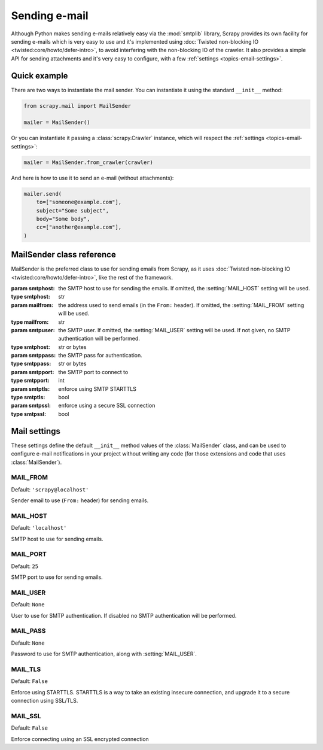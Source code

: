 .. _topics-email:

==============
Sending e-mail
==============

.. module:: scrapy.mail
   :synopsis: Email sending facility

Although Python makes sending e-mails relatively easy via the :mod:`smtplib`
library, Scrapy provides its own facility for sending e-mails which is very
easy to use and it's implemented using :doc:`Twisted non-blocking IO
<twisted:core/howto/defer-intro>`, to avoid interfering with the non-blocking
IO of the crawler. It also provides a simple API for sending attachments and
it's very easy to configure, with a few :ref:`settings
<topics-email-settings>`.

Quick example
=============

There are two ways to instantiate the mail sender. You can instantiate it using
the standard ``__init__`` method:

.. code-block:: python

    from scrapy.mail import MailSender

    mailer = MailSender()

Or you can instantiate it passing a :class:`scrapy.Crawler` instance, which
will respect the :ref:`settings <topics-email-settings>`:

.. skip: start
.. code-block:: python

    mailer = MailSender.from_crawler(crawler)

And here is how to use it to send an e-mail (without attachments):

.. code-block:: python

    mailer.send(
        to=["someone@example.com"],
        subject="Some subject",
        body="Some body",
        cc=["another@example.com"],
    )
.. skip: end

MailSender class reference
==========================

MailSender is the preferred class to use for sending emails from Scrapy, as it
uses :doc:`Twisted non-blocking IO <twisted:core/howto/defer-intro>`, like the
rest of the framework.

.. class:: MailSender(smtphost=None, mailfrom=None, smtpuser=None, smtppass=None, smtpport=None)

    :param smtphost: the SMTP host to use for sending the emails. If omitted, the
      :setting:`MAIL_HOST` setting will be used.
    :type smtphost: str

    :param mailfrom: the address used to send emails (in the ``From:`` header).
      If omitted, the :setting:`MAIL_FROM` setting will be used.
    :type mailfrom: str

    :param smtpuser: the SMTP user. If omitted, the :setting:`MAIL_USER`
      setting will be used. If not given, no SMTP authentication will be
      performed.
    :type smtphost: str or bytes

    :param smtppass: the SMTP pass for authentication.
    :type smtppass: str or bytes

    :param smtpport: the SMTP port to connect to
    :type smtpport: int

    :param smtptls: enforce using SMTP STARTTLS
    :type smtptls: bool

    :param smtpssl: enforce using a secure SSL connection
    :type smtpssl: bool

    .. classmethod:: from_crawler(crawler)

        Instantiate using a :class:`scrapy.Crawler` instance, which will
        respect :ref:`these Scrapy settings <topics-email-settings>`.

        :param crawler: the crawler
        :type settings: :class:`scrapy.Crawler` object

    .. method:: send(to, subject, body, cc=None, attachs=(), mimetype='text/plain', charset=None)

        Send email to the given recipients.

        :param to: the e-mail recipients as a string or as a list of strings
        :type to: str or list

        :param subject: the subject of the e-mail
        :type subject: str

        :param cc: the e-mails to CC as a string or as a list of strings
        :type cc: str or list

        :param body: the e-mail body
        :type body: str

        :param attachs: an iterable of tuples ``(attach_name, mimetype,
          file_object)`` where  ``attach_name`` is a string with the name that will
          appear on the e-mail's attachment, ``mimetype`` is the mimetype of the
          attachment and ``file_object`` is a readable file object with the
          contents of the attachment
        :type attachs: collections.abc.Iterable

        :param mimetype: the MIME type of the e-mail
        :type mimetype: str

        :param charset: the character encoding to use for the e-mail contents
        :type charset: str


.. _topics-email-settings:

Mail settings
=============

These settings define the default ``__init__`` method values of the :class:`MailSender`
class, and can be used to configure e-mail notifications in your project without
writing any code (for those extensions and code that uses :class:`MailSender`).

.. setting:: MAIL_FROM

MAIL_FROM
---------

Default: ``'scrapy@localhost'``

Sender email to use (``From:`` header) for sending emails.

.. setting:: MAIL_HOST

MAIL_HOST
---------

Default: ``'localhost'``

SMTP host to use for sending emails.

.. setting:: MAIL_PORT

MAIL_PORT
---------

Default: ``25``

SMTP port to use for sending emails.

.. setting:: MAIL_USER

MAIL_USER
---------

Default: ``None``

User to use for SMTP authentication. If disabled no SMTP authentication will be
performed.

.. setting:: MAIL_PASS

MAIL_PASS
---------

Default: ``None``

Password to use for SMTP authentication, along with :setting:`MAIL_USER`.

.. setting:: MAIL_TLS

MAIL_TLS
--------

Default: ``False``

Enforce using STARTTLS. STARTTLS is a way to take an existing insecure connection, and upgrade it to a secure connection using SSL/TLS.

.. setting:: MAIL_SSL

MAIL_SSL
--------

Default: ``False``

Enforce connecting using an SSL encrypted connection
